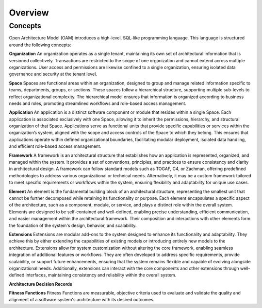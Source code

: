 Overview
--------

.. index:: concepts, value, instruction, function, table, module
.. _concepts:

Concepts
~~~~~~~~

Open Architecture Model (OAM) introduces a high-level, SQL-like programming language.
This language is structured around the following concepts:

.. _organisation:

**Organization**
An organization operates as a single tenant, maintaining its own set of architectural information that is versioned collectively. Transactions are restricted to the scope of one organization and cannot extend across multiple organizations. User access and permissions are likewise confined to a single organization, ensuring isolated data governance and security at the tenant level.

.. _space:

**Space**
Spaces are functional areas within an organization, designed to group and manage related information specific to teams, departments, groups, or sections. These spaces follow a hierarchical structure, supporting multiple sub-levels to reflect organizational complexity. The hierarchical model ensures that information is organized according to business needs and roles, promoting streamlined workflows and role-based access management.

.. _application:

**Application**
An application is a distinct software component or module that resides within a single Space. Each application is associated exclusively with one Space, allowing it to inherit the permissions, hierarchy, and structural organization of that Space. Applications serve as functional units that provide specific capabilities or services within the organization’s system, aligned with the scope and access controls of the Space to which they belong. This ensures that applications operate within defined organizational boundaries, facilitating modular deployment, isolated data handling, and efficient role-based access management.

.. _framework:

**Framework**
A framework is an architectural structure that establishes how an application is represented, organized, and managed within the system. It provides a set of conventions, principles, and practices to ensure consistency and clarity in architectural design. A framework can follow standard models such as TOGAF, C4, or Zachman, offering predefined methodologies to address various organizational or technical needs. Alternatively, it may be a custom framework tailored to meet specific requirements or workflows within the system, ensuring flexibility and adaptability for unique use cases.

.. _element:

**Element**
An element is the fundamental building block of an architectural structure, representing the smallest unit that cannot be further decomposed while retaining its functionality or purpose. Each element encapsulates a specific aspect of the architecture, such as a component, module, or service, and plays a distinct role within the overall system. Elements are designed to be self-contained and well-defined, enabling precise understanding, efficient communication, and easier management within the architectural framework. Their composition and interactions with other elements form the foundation of the system's design, behavior, and scalability.

.. _extension:

**Extensions**
Extensions are modular add-ons to the system designed to enhance its functionality and adaptability. They achieve this by either extending the capabilities of existing models or introducing entirely new models to the architecture. Extensions allow for system customization without altering the core framework, enabling seamless integration of additional features or workflows. They are often developed to address specific requirements, provide scalability, or support future enhancements, ensuring that the system remains flexible and capable of evolving alongside organizational needs. Additionally, extensions can interact with the core components and other extensions through well-defined interfaces, maintaining consistency and reliability within the overall system.

.. _adr:

**Architecture Decision Records**

.. _fitness:

**Fitness Functions**
Fitness Functions are measurable, objective criteria used to evaluate and validate the quality and alignment of a software system's architecture with its desired outcomes. 
